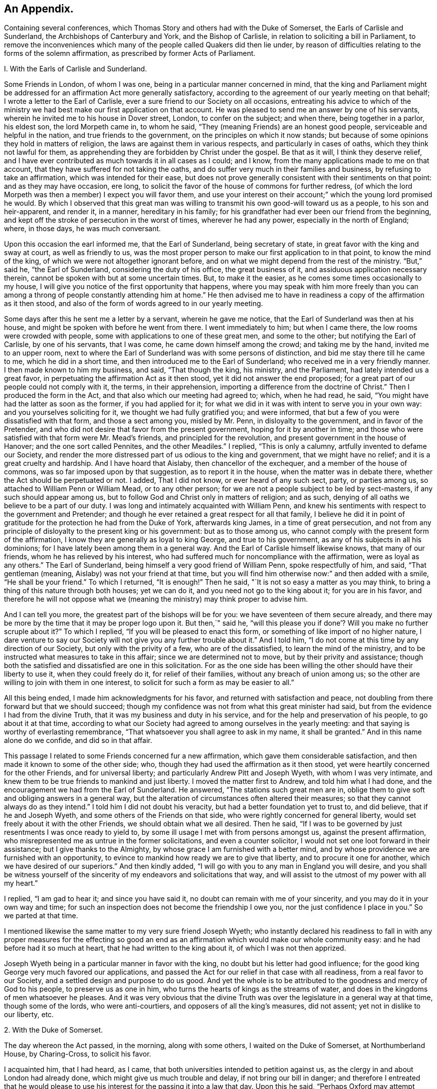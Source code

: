 == An Appendix.

Containing several conferences,
which Thomas Story and others had with the Duke of Somerset,
the Earls of Carlisle and Sunderland, the Archbishops of Canterbury and York,
and the Bishop of Carlisle, in relation to soliciting a bill in Parliament,
to remove the inconveniences which many of the people called Quakers did then lie under,
by reason of difficulties relating to the forms of the solemn affirmation,
as prescribed by former Acts of Parliament.


I+++.+++ With the Earls of Carlisle and Sunderland.

Some Friends in London, of whom I was one,
being in a particular manner concerned in mind,
that the king and Parliament might be addressed for an
affirmation Act more generally satisfactory,
according to the agreement of our yearly meeting on that behalf;
I wrote a letter to the Earl of Carlisle,
ever a sure friend to our Society on all occasions,
entreating his advice to which of the ministry we had
best make our first application on that account.
He was pleased to send me an answer by one of his servants,
wherein he invited me to his house in Dover street, London, to confer on the subject;
and when there, being together in a parlor, his eldest son, the lord Morpeth came in,
to whom he said, "`They (meaning Friends) are an honest good people,
serviceable and helpful in the nation, and true friends to the government,
on the principles on which it now stands;
but because of some opinions they hold in matters of religion,
the laws are against them in various respects, and particularly in cases of oaths,
which they think not lawful for them,
as apprehending they are forbidden by Christ under the gospel.
Be that as it will, I think they deserve relief,
and I have ever contributed as much towards it in all cases as I could; and I know,
from the many applications made to me on that account,
that they have suffered for not taking the oaths,
and do suffer very much in their families and business,
by refusing to take an affirmation, which was intended for their ease,
but does not prove generally consistent with their sentiments on that point:
and as they may have occasion, ere long,
to solicit the favor of the house of commons for further redress,
(of which the lord Morpeth was then a member) I expect you will favor them,
and use your interest on their account;`" which the young lord promised he would.
By which I observed that this great man was willing to
transmit his own good-will toward us as a people,
to his son and heir-apparent, and render it, in a manner, hereditary in his family;
for his grandfather had ever been our friend from the beginning,
and kept off the stroke of persecution in the worst of times, wherever he had any power,
especially in the north of England; where, in those days, he was much conversant.

Upon this occasion the earl informed me, that the Earl of Sunderland,
being secretary of state, in great favor with the king and sway at court,
as well as friendly to us,
was the most proper person to make our first application to in that point,
to know the mind of the king, of which we were not altogether ignorant before,
and on what we might depend from the rest of the ministry.
"`But,`" said he, "`the Earl of Sunderland, considering the duty of his office,
the great business of it, and assiduous application necessary therein,
cannot be spoken with but at some uncertain times.
But, to make it the easier, as he comes some times occasionally to my house,
I will give you notice of the first opportunity that happens,
where you may speak with him more freely than you can among a
throng of people constantly attending him at home.`"
He then advised me to have in readiness a copy of the affirmation as it then stood,
and also of the form of words agreed to in our yearly meeting.

Some days after this he sent me a letter by a servant, wherein he gave me notice,
that the Earl of Sunderland was then at his house,
and might be spoken with before he went from there.
I went immediately to him; but when I came there, the low rooms were crowded with people,
some with applications to one of these great men, and some to the other;
but notifying the Earl of Carlisle, by one of his servants, that I was come,
he came down himself among the crowd; and taking me by the hand,
invited me to an upper room,
next to where the Earl of Sunderland was with some persons of distinction,
and bid me stay there till he came to me, which he did in a short time,
and then introduced me to the Earl of Sunderland;
who received me in a very friendly manner.
I then made known to him my business, and said, "`That though the king, his ministry,
and the Parliament, had lately intended us a great favor,
in perpetuating the affirmation Act as it then stood,
yet it did not answer the end proposed;
for a great part of our people could not comply with it, the terms,
in their apprehension, importing a difference from the doctrine of Christ.`"
Then I produced the form in the Act, and that also which our meeting had agreed to;
which, when he had read, he said, "`You might have had the latter as soon as the former,
if you had applied for it;
for what we did in it was with intent to serve you in your own way:
and you yourselves soliciting for it, we thought we had fully gratified you;
and were informed, that but a few of you were dissatisfied with that form,
and those a sect among you, misled by Mr. Penn, in disloyalty to the government,
and in favor of the Pretender,
and who did not desire that favor from the present government,
hoping for it by another in time;
and those who were satisfied with that form were Mr. Mead`'s friends,
and principled for the revolution, and present government in the house of Hanover;
and the one sort called Pennites, and the other Meadiles.`"
I replied, "`This is only a calumny, artfully invented to defame our Society,
and render the more distressed part of us odious to the king and government,
that we might have no relief; and it is a great cruelty and hardship.
And I have hoard that Aislaby, then chancellor of the exchequer,
and a member of the house of commons, was so far imposed upon by that suggestion,
as to report it in the house, when the matter was in debate there,
whether the Act should be perpetuated or not.
I added, That I did not know, or ever heard of any such sect, party, or parties among us,
so attached to William Penn or William Mead, or to any other person;
for we are not a people subject to be led by sect-masters,
if any such should appear among us,
but to follow God and Christ only in matters of religion; and as such,
denying of all oaths we believe to be a part of our duty.
I was long and intimately acquainted with William Penn,
and knew his sentiments with respect to the government and Pretender;
and though he ever retained a great respect for all that family,
I believe he did it in point of gratitude for
the protection he had from the Duke of York,
afterwards king James, in a time of great persecution,
and not from any principle of disloyalty to the present king or his government:
but as to those among us, who cannot comply with the present form of the affirmation,
I know they are generally as loyal to king George, and true to his government,
as any of his subjects in all his dominions;
for I have lately been among them in a general way.
And the Earl of Carlisle himself likewise knows, that many of our friends,
whom he has relieved by his interest,
who had suffered much for noncompliance with the affirmation,
were as loyal as any others.`"
The Earl of Sunderland, being himself a very good friend of William Penn,
spoke respectfully of him, and said, "`That gentleman (meaning,
Aislaby) was not your friend at that time,
but you will find him otherwise now:`" and then added with a smile,
"`He shall be your friend.`"
To which I returned, "`It is enough!`"
Then he said, "`It is not so easy a matter as you may think,
to bring a thing of this nature through both houses; yet we can do it,
and you need not go to the king about it; for you are in his favor,
and therefore he will not oppose what we (meaning the
ministry) may think proper to advise him.

And I can tell you more, the greatest part of the bishops will be for you:
we have seventeen of them secure already,
and there may be more by the time that it may be proper logo upon it.
But then,`" said he,
"`will this please you if done`'? Will you make no further scruple about it?`"
To which I replied, "`If you will be pleased to enact this form,
or something of like import of no higher nature,
I dare venture to say our Society will not give you any further trouble about it.`"
And I told him, "`I do not come at this time by any direction of our Society,
but only with the privity of a few, who are of the dissatisfied,
to learn the mind of the ministry,
and to be instructed what measures to take in this affair;
since we are determined not to move, but by their privity and assistance;
though both the satisfied and dissatisfied are one in this solicitation.
For as the one side has been willing the other should have their liberty to use it,
when they could freely do it, for relief of their families,
without any breach of union among us;
so the other are willing to join with them in one interest,
to solicit for such a form as may be easier to all.`"

All this being ended, I made him acknowledgments for his favor,
and returned with satisfaction and peace,
not doubling from there forward but that we should succeed;
though my confidence was not from what this great minister had said,
but from the evidence I had from the divine Truth,
that it was my business and duty in his service,
and for the help and preservation of his people, to go about it at that time,
according to what our Society had agreed to among ourselves in the yearly meeting:
and that saying is worthy of everlasting remembrance,
"`That whatsoever you shall agree to ask in my name, it shall be granted.`"
And in this name alone do we confide, and did so in that affair.

This passage I related to some Friends concerned fur a new affirmation,
which gave them considerable satisfaction,
and then made it known to some of the other side; who,
though they had used the affirmation as it then stood,
yet were heartily concerned for the other Friends, and for universal liberty;
and particularly Andrew Pitt and Joseph Wyeth, with whom I was very intimate,
and knew them to be true friends to mankind and just liberty.
I moved the matter first to Andrew, and told him what I had done,
and the encouragement we had from the Earl of Sunderland.
He answered, "`The stations such great men are in,
oblige them to give soft and obliging answers in a general way,
but the alteration of circumstances often altered their measures;
so that they cannot always do as they intend.`"
I told him I did not doubt his veracity, but had a better foundation yet to trust to,
and did believe, that if he and Joseph Wyeth,
and some others of the Friends on that side,
who were rightly concerned for general liberty,
would set freely about it with the other Friends, we should obtain what we all desired.
Then he said, "`If I was to be governed by just resentments I was once ready to yield to,
by some ill usage I met with from persons amongst us, against the present affirmation,
who misrepresented me as untrue in the former solicitations,
and even a counter solicitor, I would not set one loot forward in their assistance;
but I give thanks to the Almighty, by whose grace I am furnished with a better mind,
and by whose providence we are furnished with an opportunity,
to evince to mankind how ready we are to give that liberty,
and to procure it one for another, which we have desired of our superiors.`"
And then kindly added, "`I will go with you to any man in England you will desire,
and you shall be witness yourself of the sincerity of
my endeavors and solicitations that way,
and will assist to the utmost of my power with all my heart.`"

I replied, "`I am gad to hear it; and since you have said it,
no doubt can remain with me of your sincerity,
and you may do it in your own way and time;
for such an inspection does not become the friendship I owe you,
nor the just confidence I place in you.`"
So we parted at that time.

I mentioned likewise the same matter to my very sure friend Joseph Wyeth;
who instantly declared his readiness to fall in with any
proper measures for the effecting so good an end as an
affirmation which would make our whole community easy:
and he had before had it so much at heart, that he had written to the king about it,
of which I was not then apprized.

Joseph Wyeth being in a particular manner in favor with the king,
no doubt but his letter had good influence;
for the good king George very much favored our applications,
and passed the Act for our relief in that case with all readiness,
from a real favor to our Society, and a settled design and purpose to do us good.
And yet the whole is to be attributed to the goodness and mercy of God to his people,
to preserve us as one in him, who turns the hearts of kings as the streams of water,
and does in the kingdoms of men whatsoever he pleases.
And it was very obvious that the divine Truth was over
the legislature in a general way at that time,
though some of the lords, who were anti-courtiers,
and opposers of all the king`'s measures, did not assent;
yet not in dislike to our liberty, etc.


2+++.+++ With the Duke of Somerset.

The day whereon the Act passed, in the morning, along with some others,
I waited on the Duke of Somerset, at Northumberland House, by Charing-Cross,
to solicit his favor.

I acquainted him, that I had heard, as I came,
that both universities intended to petition against us,
as the clergy in and about London had already done,
which might give us much trouble and delay, if not bring our bill in danger;
and therefore I entreated that he would please to use
his interest for the passing it into a law that day.
Upon this he said, "`Perhaps Oxford may attempt something that way,
being influenced by the bishops of York, Chester, Rochester, and the rest of that sort;
but if they should, they are obnoxious, and will not be heard: and as to Cambridge,
they have done nothing, and I being their head,
(He was Chancellor to the University)  they can do nothing without me;
and to make you easy, they shall not do anything against you in this concern.`"
And then he said, "`There are a company of fellows, calling themselves the clergy,
in and about the city of London, who have sent in a petition,
wherein they pretend to blame both houses of Parliament for encouraging a sect,
which they rank with Jews, Turks, and other infidels;
as if we were to be imposed upon by them, and receive their dictates,
or knew not what we had to do without their directions.
And besides, we do not know who they are;
for there are above five hundred of the clergy in and about London,
and we find only forty-one names to their petition, and these very obscure.
Where is their Sherlock, their Waterland, or any of note amongst them?
Do these fellows see any corn growing in the streets of London,
that they should meddle in this case!`"

Then I informed the duke, that I had also heard that morning,
that many of the petitioners were three-penny curates, and unbeneficed.

The duke asked, "`What are they?`"
I replied.
That I had been informed they were poor clergymen, without benefices,
and had but few friends, and perhaps some of them Non-jurors, who hang on about the town,
looking for preferment; and being very indigent,
say prayers for the richer sort for three pence a time, which is paid,
two pence in farthings, and a dish of coffee.

This first occasioned the duke to smile,
and afterward drew from him some warm expressions of resentment,
that the poorer sort should live so abjectly, while the rich were so high;
but most of all,
that the rich should set so low a price upon the services of their poor brethren,
who did the work: and then he added,
"`We (meaning the legislature) know how to apply a remedy, and relieve them;
it is but to take off the pluralities, and make more equal distribution,
and then these poor fellows may be better provided for, and live.`"
Finding the duke in a temper to bear it at that time, for he was a great man,
and naturally of a very high spirit, but good sense, I replied.
That the pluralities had, for many ages,
been complained of as a very unreasonable thing in the church of Rome,
where it first began,
long before the time of the reformation of the national church of England;
and I have read a sermon of a good old reformer on that subject, one Bernard Gilpin,
who composed it in Edward VI.`'s time, with design to have preached it before that prince;
but his opponents contrived some means to procure the king`'s absence at the time;
yet the sermon was preached, inveighing heavily against pluralities as a great abuse.
Where then can the obstruction lie, that it is not reformed at this day?
To this he made no reply, but said, "`I am ready to go to the House,
where I would not have gone this day, but only to serve you.`"
That day, before noon, the Act was passed as now it is; for which we were thankful,
first to the Lord for his great goodness, in inclining the heart of the king,
and those of both Houses, so much to favor us; and next to them likewise,
as instruments in his hand of so good a work, and so great an ease and help to us.


3+++.+++ With the bishops of Canterbury, York, and Carlisle, separately.

John Fallowfield, myself, and one more, going to Lambeth,
to solicit the concurrence of William Wake, then archbishop of Canterbury, with us,
in our endeavors with the king and Parliament to
procure an affirmation instead of an oath,
in terms less exceptionable than that then in force,
the bishop gave us a courteous and friendly reception;
and when we had told him our business, and exhibited our request, he, in a solemn manner,
expressed himself thus: "`Because of oaths the land mourns;
and it is shocking to observe with what levity and insensibility oaths are
administered and taken in this nation I i am for liberty of conscience,
where that is truly the case,
and could wish there were not any form of words
of any higher nature than you now solicit for,
to be used in this land in any case whatever; but if we should grant it to you only,
I fear the people would resent it, and blame us.`"
To this I answered,
"`That if he and the clergy would heartily concur in soliciting for
the establishment of such a form as we now desired,
I did believe our people would readily exert their utmost endeavors that way.`"

Then said the bishop, "`Put the case,
that any controversy should arise between any of the clergy and any of your people,
concerning what we call our dues, do not you think it were reasonable,
that we and our evidences should be admitted in the
controversy to the same form of words as you?`"

John Fallowfield answered, "`That he thought that could not be reasonable,
unless they had the same way of thinking as we,
and did believe themselves under the same obligation to
speak truth in evidence without an oath,
as with one, as we do; for lying and false witness are breaches of the commands of God,
and mortal sins as well as perjury.
And if your people, or such of them as might be called to witness,
should happen to think otherwise,
or that they were not so strictly lied up by such a form of words as by an oath,
they might equivocate, or venture to falsify; so that we could not have equal security.`"
The bishop very moderately took this answer, and made no reply.

Then I took the occasion to say to the bishop,
"`That notwithstanding the lenity of the government,
and the provision the legislature had made,
for the more easy and less destructive way of
recovery of what the clergy called their dues,
yet many of the inferior sort still continue to
take the most chargeable and ruinous methods,
in the courts of exchequer and chancery;
whereby many families were greatly distressed and reduced, if not ruined:
which did not only greatly oppress our friends,
but fixed an ill character and odium upon the clergy themselves in general.
For there is not a man so poor, if he is honest and a good man,
but that he is loved and respected by his neighbors;
and when such are oppressed by any of the clergy, though by a law, mankind,
who observe it,
are not always so just as to place the odium upon the single and immediate oppressor,
but rather to apply it to the whole body, and say.
See the clergy, who pretend to teach religion, how uncharitable, how covetous,
how cruel they are: here is a poor honest man and his family ruined for a trifle.
Now, considering the station and authority you bears in the national church,
if you would be pleased to advise them to greater moderation,
it might be helpful to many,
and prevent the odium which really militates against themselves,
as well as oppresses us.`"

The bishop being a mild tempered man, did not at all take this freedom amiss,
but replied,
"`That he had not that authority over the inferior clergy that we might think; for,
said he, they have the law on their side, and they know it,
and their highest regard is to their own interest;
and you have more authority among your people,
by your excommunications in your monthly and quarterly meetings, etc.,
than I have in the church by all the laws of the nation, ecclesiastical and civil.
I call it excommunication, you will not take that word amiss,
that is our way of expressing it.`"

I answered, "`That we did not lake any exceptions at the word; it was very significant,
and expressive of the thing;
only we think excommunication ought not to reach so far as they extended it;
it should not extend to men`'s liberty, property, or persons.
What we mean by excommunication is this:
when anyone among us goes into any immoral practices or acts,
and after due admonition persists in anything
contrary to the Christian faith and religion,
as we understand it, we deny such a one Christian communion,
or to be a member of our Society, until he repent, and by better conduct,
give ample proof of his reformation and sincerity.
And when such a delinquent is become a true penitent,
and desires to be reconciled to the body,
we apprehend it is as much the duty of the Society to receive him when so stated,
as before to bear witness against him, and deny, or excommunicate him.`"
The bishop made no reply to this; but only said, "`It is immoral in anyone,
of any society, to break or reject the rules and orders of the society he belongs to,
or makes profession with; I say, such persons are in)moral,
and are not fit for any communion.`"

Speaking of the maintenance of the clergy, and their insisting on the law only for it,
he said, "`As to the right of our maintenance as ministers, whether of divine right,
or by the laws only, we are divided in our sentiments on that point.
There are about fourteen thousand of the clergy in this nation,
(as I remember he said) and I do not know on
which side of the question the majority may be.
But for my own part, for me to think I have this house,
(lifting up his hand towards the ceiling) or my bishoprick, by divine right,
there is nothing in it; only,
as these are advantages annexed to an office by the laws of the land,
which office I enjoy by the favor of the prince, so I receive and hold it,
and no otherwise.`"
This I deemed a frank and honest confession, and could not but respect him for it.

Again,
upon my mentioning the severity and envy of some of the inferior clergy against us,
he granted, "`That these things brought an odium upon themselves,
and wrought against them; and added,
that he was against persecution in any degree or form;
and that if he was incumbent in any parish,
he would never sue any of our friends for his dues.`"
And then related to us the following passage: "`That a clergyman of his acquaintance,
having a presentation offered him to a church in London,
a friend of his would have dissuaded him from accepting it, because, said he,
there are many Quakers in the parish,
and you must either loose a great part of your dues,
or be perpetually at law and trouble about them,
which is not agreeable to your temper and quietude.
But, said the bishop, the gentleman replied,
that notwithstanding the number of Quakers in the parish, I will accept it,
and accordingly did; and being gentle and neighborly among them,
and never suing any of them, they took it so well,
that they generally made up his dues some other way,
and they lived very peaceably together.`"

To this I replied,
"`That it being matter of conscience in all of us that are true to our principles,
we could not justify any of our friends in taking any bye-ways
or equivocal methods to elude our profession in that case;
for whatsoever any man professes as any part or incident of the Christian religion,
he ought to be sincere therein;
and it were more manly and Christian to act openly as one is inwardly persuaded,
than to profess one thing openly, and act another contrary in secret;
for that is hypocrisy, and we would not have one such among us.

Then I related to the bishop how far we think any society of Christians may
and ought to contribute to the necessary charge of a gospel ministry,
and how that matter stands among us at this day.
"`That we believe the true gospel ministry and Christian religion comes not by tradition,
imitation, or succession, as from the apostles and primitives,
but immediately from Christ himself; who, according to his promise,
has ever been with his church, and ever will be, to the end of the world,
as a fountain of life and salvation unto her.
That he only has right and power to call, sanctify, and qualify,
whomsoever he pleases as ministers and officers in his congregation,
or amongst his people; which is of his own seeking, congregating, baptizing, and saving,
by the revelation, operation, and agency of his Holy Spirit.
And we observe that now, as in times past,
he takes the weak things of this world whereby to overpower the strong,
and foolish whereby to confound the wisdom of the wise,
that no flesh may boast before him.
And when at any time we are sitting together in silence, as we usually do,
waiting upon the Almighty for the influence of his Holy Spirit, that we may be comforted,
refreshed, and edified thereby,
if anyone has his understanding enlightened thereby into any edifying matter,
and moved and enabled to speak, the rest have proper qualifications, by the same Spirit,
to discern and judge, both of the soundness of his speech and mailer,
and also of the spirit and fountain from which his ministry does arise;
and if from the Holy Spirit of Christ, who is Truth,
it has acceptance with the congregation, and though but in a few words,
it is comfortable and edifying; for as the palate tastes meats, so the ear,
or discerning faculties, of an illuminated, sanctified mind, distinguishes words,
and the fountain from which they spring.
And such a person thus appearing, may so appear at another time,
and be enlarged in word and in power, and so on gradually,
till he has given proof of his ministry to his friends and brethren, among whom,
in the neighborhood, he has been exercised therein,
until he becomes a workman in the gospel, in some good degree fitted for the service;
and then it may so happen, as often it does,
that this person is moved or called by the Word of God,
to travel in this service in some other places remote from his habitation,
which will take him off from his business whereby he maintains himself,
his wife and family; suppose him to be a cobbler of old shoes, a patcher of old clothes,
or the meanest mechanic that can be named, poor,
and not able to fit himself with common necessaries for his journey, he lacks a horse,
though some only walk, clothing and the like;
in such a case the Friends of the meeting to which he belongs provide all such things,
and furnish him.
And if in that service he is so long from home, as that his horse fails,
and his clothes wear out, and necessaries are lacking unto him,
then the Friends where he travels, where his service is acceptable,
take care to furnish him till he returns to his family and business.
And in the time of his absence from them,
some Friend or Friends of the neighborhood visit his family, advise in his business,
and charitably promote it till he return.
But as to any other temporal advantages, or selfish motive of reward for such service,
there is no such thing among us.
For if our ministers should have the least view that way, and insisted upon it,
or our people were willing to gratify that desire,
we should then conclude we were gone off from
the true foundation of Christ and his apostles,
and become apostates.
But though our principles allow such assistance to our ministers as I have related;
yet I have not known any instance, save one, of any such help: for,
by the good providence of God,
our ministers have generally sufficient of their own to
support the charge of their travels in that service,
and are unwilling that the gospel should be chargeable to any;
only as their ministry makes way where they come,
their company is acceptable to their friends,
who afford them to eat and drink and lodge with them for a night or two, more or less,
as there may be occasion; which being freely given, and freely received,
w-e think is like unto the primitives, under the immediate conduct of the same Lord,
our Savior and director.`"

The bishop heard all these things with patience and candor,
not showing the least dislike to any part of what passed among us; and being ended,
he said, a little pleasantly, "`Then you are like Paul and Barnabas,
and we are like Silas and Timothy; you travel abroad to propagate the faith of Christ,
and we remain at home, taking care of things there.`"
And though it was on the second-day, when usually visited by his clergy,
he staid with us alone till about the middle of the day, and at our departure said,
"`Gentlemen, let us, in our several stations, endeavor to promote universal love,
good-will and charity amongst mankind;
and I pray God bless you and prosper you in your undertakings;
for we ought to pray for one another, and desire the best things one for another.`"
And so we departed in peace and satisfaction.


4+++.+++ With the Bishop of York, sir William Dawes, Bart.

Going to the Bishop of York to solicit his favor and concurrence in the House of Lords,
for altering the terms of our solemn affirmation,
as they then stood in the Acts of Parliament relating thereto,
being such as the body of our friends disliked, and could not comply with,
the bishop upon that occasion said,
"`I am for liberty of conscience where that is truly the case.
But there is a sort of people in this nation,
who dissent from the church on the pretense of conscience,
and yet can occasionally seek for offices and places of profit in the government;
(meaning the Presbyterians and their other sectaries) I cannot call this conscience,
but humor.`"
I replied, "`I am of the same mind: but that is not our case;
for we want no places or offices in the government,
but an exemption from such laws as tend to obstruct us
in our duty and service to the Almighty,
in such manner as we are in truth and sincerity
persuaded in our consciences we ought to worship,
fear, serve, and obey him, without any view to any other interest.`"

Then said the bishop, "`The words of the affirmation as it now is, are a solemn oath,
and so we (meaning the clergy) always, from the beginning, have understood them.`"
I replied, "`I know you have: for Dr. Tillotson, when dean of Paul`'s,
being required to preach a sermon before the
judges of the assize at Kingston upon Thames,
took his text in these words, '`Men verily swear by the greater, and an oath is, to them,
an end of all strife;`' from which he raised a discourse, intending therein to prove,
that oaths in judicature were not only lawful, but necessary under the gospel,
as well as under the law.
In which discourse he defines an oath in these words, or to this effect:
'`An oath is a solemn appeal to God, as a witness of the truth of what we say.`'
Which sermon being printed before we applied to the legislature for relief against oaths,
and '`the reasoning therein supposed to be strong in support of judicial swearing,
that Parliament would not grant us any relief in any other
terms but in the words of the doctor`'s definition of an oath,
a little improved.
For whereas he says in his sermon.
An oath is a solemn appeal to God as a witness of the truth, etc.,
the Parliament added the word Almighty to the word God,
setting forth the Supreme Being in his highest attribute as a witness
in the most trivial cases occurring among the children of men,
while a mortal sits as judge in the cause.
And whereas,
the particle a might denote the most High as a
witness only on the level with other witnesses,
the Parliament wisely and more reverently changed the
particle a to the more proper words the witness.,
by way of super-eminence, as justly due.
For where the God of Truth is witness, there needs no other; and to suppose there does,
is derogatory to his divine majesty, and blasphemous:
of which many of our people were aware, and therefore shunned it, and could not comply;
though some others not so well apprized of the nature of an oath, did use it:
but we as a body of people, never agreed to it; for our yearly meeting,
which represents us and our principles in the most collective and general manner,
has always agreed to solicit the government for a more proper form,
when it might please God to incline their hearts to so much goodness;
and we hoping this is the time, have proposed the form now before the House.`"
The bishop replied, "`That he was not our enemy,
but could not stay at that time to see or hear any more on that subject,
being under an appointment about some business;`" and so we parted.

Some days after this I went to him again, accompanied only by John Irwin.
The bishop was alone, and received us very courteously,
and we renewed our applications to him on the same account;
and then the bishop was more plain with us, and said,
"`That he could not be for us on that account:
for though he did believe that the words of the affirmation, as they then stood,
were as solemn an oath as could be invented by the wit of man,
he understood our friends had generally complied
with them on every pinching or needful occasion,
as he had been informed by persons of unquestionable credit,
who had been exercised in the court of chancery.
He added,
That if there were any considerable number of us who conscientiously scrupled the words,
it ought to be duly considered by the House, and relief granted;
but to alter the laws for a very few, could hardly comport with prudence,
since the Parliament would greatly incur the censure of
the people of the nation if they should do it:
and added,
that he could not see any reason why such of us as took the
affirmation should be exempted from the common oaths of the nation.`"
By which I perceived he and they would have divided us if they could.

To this I replied,
"`That since the bishop himself understood the
words in the present Act to be a solemn oath,
I hoped he could not blame us, since it was a matter of conscience,
to which he was a professed friend, if sincere to our principles, though but a few,
that we made application for a form of a milder nature,
in which nothing like an oath was contained.
But as to the numbers on either side of the question among us the petitioners,
the proceedings against us in chancery, or any other courts, could not determine;
for few, in comparison of the body of our people, are prosecuted there:
and as there may be some who comply,
as not believing the words in the law to amount to an oath,
there are others also who have been prosecuted therein, who have so far scrupled them,
as rather to suffer the hard measures of the law than comply with that form.`"

Then said John Irwin, "`The bishop is misinformed in this point;
for I live in the north of England,
and know that there are very few of our friends in all these parts
who comply with the terms of the present affirmation on any account,
but generally suffer the force of the laws rather than
yield to a thing contrary to conscience.
And I have likewise, not long ago,
travelled through most parts of the west and south of this nation;
and upon a general observation, find,
that the greatest part of our friends every where are averse to the present affirmation,
and decline to use it as much as they can.`"

This I confirmed by adding, "`That I also had, for some years past,
travelled through most parts of the world where our people are, and observed,
that they are generally principled against the form of the present affirmation;
and this endeavor for further ease and liberty of conscience in the case,
is by consent and direction of our whole body,
represented in our yearly meeting here in London,
and not by any particular party or side only: so that I hope your objection, as to a few,
is fully answered.
And if there were but a few in a nation under that circumstance,
charity ought not to be withheld for that reason,
since the '`eyes of the Lord are upon the righteous,
and his ears are open to their cry.`'`"

And as the bishop had asserted,
"`That the words of the former affirmation were a solemn oath,
and wished that all the judicial oaths of the nation
were in that form,`" and that party seemed to intend it,
and thereby elude our testimony against swearing,
it gradually drew the question into our discourse.
Whether Christ, in his doctrine, had prohibited all swearing;
they commonly alleging he only forbade profane swearing in conversation,
but not swearing in evidence?
I assumed the affirmative,
"`That the Lord Christ has abolished all oaths out of his church;
and alleged for proof the fifth chapter of Matthew, where he says,
'`Except your righteousness shall exceed the righteousness of the scribes and pharisees,
you shall in no case enter the kingdom of heaven.`'
And then, in several points, he sets forth what their righteousness did amount to,
namely: '`You have heard it was said by them of old time.
You shall not commit adultery; but I say unto you,
that whosoever looks on a woman to lust after her,
has committed adultery with her already in his heart.`'
Here, by taking away the cause, which is an unlawful desire in the heart,
he prevents the act, and makes it impossible, where there is no conception of desire;
for there begins the sin.
Again, '`You have heard it has been said by them of old time.
You shall love your neighbor, (or friend) and hate your enemy; but I say unto you,
love your enemies,`' etc.
Now where the heart is filled with the love of God,
in which Christ laid down his life for mankind, while yet enemies,
in which we can have love and compassion even for enemies, the cause of fighting,
and destroying one another as enemies, is taken away;
men are reconciled unto God through Christ, and one unto another in him; and so abiding,
cannot fight or destroy any more; as it is written,
'`They shall not hurt nor destroy in all my holy mountain, says the Lord.`'
Thus far in parables to introduce and illustrate the point in question;
and now home to that, '`You have heard it has been said by them of old time,
You shall not forswear yourself, but perform unto the Lord your oaths;
but I say unto you, swear not at all.`'
Here the Lord begins with oaths of the highest nature,
used under the law on the most solemn occasions; which, whosoever falsified,
were perjured: and where there is swearing there may be perjury;
but where there is no swearing, there can be no perjury; where the cause is taken away,
the effect will cease.
And as he all along advances the morality of the gospel above that of the law,
in all other instances, so in this also: for if he had only forbid profane swearing,
he had done no more than Moses had done in the point; where it is said,
'`You shall not take the name of the Lord your God in vain;`'
which command every one breaks in a most impious sense,
who swears in conversation.
The Lord having thus prohibited the once lawful oaths,
he proceeds to explain the tendency of their invented oaths,
which they used in conversation, and on small occasions,
the breach whereof they did not seem to think was perjury,
'`Neither shall you swear by heaven; for it is God`'s throne,
and he who swears by the throne of God, swears by him that sits thereon:
neither shall you swear by the earth;
for it is his footstool:`' and by parity of consequence,
he that swears by the footstool of God, swears by him whose footstool it is.
'`Neither shall you swear by Jerusalem; for it is the city of the great King:
nor by your head;
because you can not make one hair white or black:
'` both which result and terminate the same way;
such swear by the Lord, the King of kings,
whose name and temple were placed in Jerusalem in the time of the law; and the head,
as all the parts of man, being formed of the Lord, to swear thereby,
is to swear by his Maker.
Thus swearing by heaven, earth, Jerusalem, the altar, the gold thereon, the head,
or any creature, every oath, is forbidden in conversation, as well as judicial swearing;
'`but let your conversation (and communication) be yes, yes, no, no;
for whatsoever is more than these comes of evil;`' of the evil one, which is the devil.
Leave of Tlyinc, '`and every man speak truth to his neighbor;
and use no higher asseveration in your speech,
than redoubling your yes on solemn occasions; as by example of your Lord, '`verily,
verily.`'`"

The bishop heard me with patience; and which gave me some surprise,
he made no other reply than this, "`Your interpretation of that Scripture is just.`"
Then he said, "`I read your books: I have read Barclay: he is no contemptible author;
yet I think he might be answered in some points.`"

I replied, '`That any ingenious person reading the works of another,
with design to find fault, may find something, especially in a large performance,
that he may think amiss, or wrest to such an appearance as he would have it.
But every work should be examined with an impartial view,
by a mind not prejudiced or prepossessed, comparing one part with another,
till the true mind, intent, and meaning of the writer be discovered; and then,
if any real error appear, to confute it by obvious truth; which needs no gloss,
or color of sophistry:
but when an opponent subtly and willfully wrests the words of his antagonist,
and imposes a meaning thereon which the author did not intend, this opponent is a forger,
combating his own invention, militates against himself, and is felo de se in argument.`"
Upon this the bishop generously acknowledged,
"`That no man ought to oppose the works of another,
till he was fully master of the author`'s real sense,
and did at least believe it to be wrong or heterodox.`"

Then I said, "`That we had met with very hard usage in the House of Lords,
and particularly by the Bishop of Rochester (the same
that afterwards was banished for treasonable practices);
that at the same time when we, as a Christian people,
were addressing the legislature of our native country for liberty of conscience,
to serve God and our Lord Jesus Christ in the way we judge the most acceptable to him,
to be branded and accused in such a place and time, and on such an occasion,
as not being Christians, but compared, by him, with Jews, pagans,
and Mahometans! is very uncharitable, to say the least.`"

The bishop replied, "`I do not approve that usage of you;
but he explained himself to mean no more, than that you are not perfect Christians;
that is, in the way we initiate people into religion.`"

I answered, "`Then it remains for you to prove, that none can be perfect Christians,
unless initialed, at least, by you, or after your manner.`"
It being then near twelve o`'clock,
the bishop did not think proper to enter upon that subject.
And, as he had said in the sequel of this discourse, he had read our books,
I asked him "`if he had seen one styled, A Treatise of Oaths, written by William Penn?`"
he said "`he had not.`"
Then I said, "`We had abundance of votes collected there,
out of the writings of those you call fathers, on our side,
against swearing in any case or way.`"
To which he replied, "`That we ought not to depend upon numbers only,
but consider the weight also.`"
"`Granted,`" said I; "`but you have neither weight nor number, that ever I have heard of,
on your side; for all who wrote on that subject in the primitive church,
wrote against swearing, and not one in support of it under the gospel;
but that crept in gradually, with other errors,
as the church more and more degenerated into Jewish and
anti-christian practices in many instances.`"

Then this good tempered and affable bishop requested,
"`That if we had any books we valued more than others,
I would oblige him with a sight of them,
which I gave him some expectation of;`" and at parting, he took me by the hand,
as we passed out of the room in which we were, into another towards the door, and said,
"`I desire your prayers for me, as I also pray for you;
we ought all to pray one for another.`"
And so we parted in peace and good-will,
not the least word of warmth or a scornful look having appeared in all this conference.

I made inquiry after such of our books as I thought proper for him;
but he going soon after into his diocese of York, and I into Suffolk,
and across the country into the west in the service of Truth,
which look about seven months time,
I had no opportunity to see him till I returned to London,
and then went to his house in the Strand for that purpose;
but he not happening to be within,
and my concerns not allowing me another opportunity for some weeks,
in the mean time he was taken ill of the distemper whereof he died,
so that I did not see him any more: though his death,
through the respect I had conceived for his good qualities,
affected me with a friendly concern;
for he had as much of the gentleman as bishop in him,
and the former seemed rather predominant.

5+++.+++ With Dr. Bradford, Bishop of Carlisle.

Peter Fearon, an ancient minister, and John Irwin aforesaid, being Cumberland men,
went to solicit Dr. Bradford, then Bishop of Carlisle, in our favor,
concerning the affirmation aforesaid, and altering the terms;
on occasion whereof he entered into an argument
with them on the point of oaths under the gospel,
asserting as usual, That Christ did only forbid swearing in communication;
but how they managed the point I know not, because not present,
and do not remember they related to me the particulars:
but as they intended to make him another visit on the same account,
they desired my company on that occasion,
and provided the Treatise of Oaths aforesaid as a present to him.
And we went to him together, finding none with him but Sykes, a moderate clergyman,
the same that printed a sermon on these words of Christ,
'`My kingdom is not of this world,`' before Benjamin Hoadley, then Bishop of Bangor,
preached his on the same text, which made so much noise among themselves and the nation.
The bishop received us mildly and courteously,
ordering seats to be set for us near himself;
and having heard our application for his favor
concerning further ease by a new affirmation,
and returned us a moderate and favorable answer,
he began again upon the subject of oaths, endeavoring to persuade us to think,
that Christ only prohibited oaths in common conversation or communication:
in which Sykes likewise concurred.
But they grounding their opinion only upon the
word communication in our English translation,
and the other two Friends leaving the matter to me, I answered,
"`That if Christ did not prohibit all oaths in that doctrine,
he did not advance the morality and righteousness of
the gospel above that of the law in that point,
as in every other particular there mentioned, he certainly did;
and added ,That there is not a word in that text, which by any tolerable construction,
or by any propriety, can be rendered communication from the Greek original.
For the word is Aogou, the same used in the first of John, signifying word or speech;
which word is truth, signifying that the righteousness of the gospel,
abolishing oaths of all kinds,
requires mankind to speak the truth one to another in honesty and sincerity,
in all cases, as surely and certainly as they could upon oath.`"
And then desired the bishop to inspect his Greek Testament on that occasion,
which he readily did; and returning from his library,
confessed that the word there translated communication, was Aogou in the Greek,
and did not offer any further argument upon the subject.
Then I gave him the book, which the Friends had put into my hands,
telling him it was written on that subject, and desired him to peruse it at his leisure;
and so we left him in friendship and peace.

Some time after this, being at London, Walter Newbury and I went to the bishop again,
to request his favor in the House of Lords concerning the affirmation;
and he was come down to his hall, ready to take the air in his coach in the park,
but stopped when he saw us come in, and received us kindly, and presently said,
"`I have read your book, and will fetch it you.`"
I answered "`It was given him as a present, and desired it might be acceptable.`"
He thanked me, and immediately said,
"`That he believed that Christ and his apostles had forbid all oaths and swearing,
and that the time would come when there would
not be any such thing in the Christian world;
but added,
That the present state and circumstances of mankind could not bear such an exemption;
and said, you will own that some even among yourselves, in whom some immoralities appear,
are not fit for the liberty and exemption you request for your people.`"

I answered, "`That as mankind come into this world only in a natural state,
our children are as others in that respect;
and where not subject to the example and instructions given them, may,
and some of them do, degenerate into immoral practices of some sorts;
though our Society takes all practicable care to prevent it,
according to the stated rules among us, and by all Christian ways and means.
We pray for them, we example them, admonish, advise, exhort, reprove,
and rebuke them as need may require; and after all, if anyone among us persist in evil,
we proceed against such according to the rules of our Society,
finally to deny them as not of our communion; and that is all we do,
or think we ought to do, in such cases.
And though some particular persons among us may not, in their younger times,
come fully up in all things into the perfection of our profession;
yet we hope in the main, as a Christian Society, we do.
And though some among us do fall into things disagreeable to our profession;
yet bearing false witness being so great an evil, and so easily discovered,
we hope none among us would be guilty of it; but if any should,
let the penalty of perjury be fully inflicted upon him:
and therefore we are encouraged to make this application.
And since you are pleased to acknowledge your sentiments,
that Christ and his apostles by their doctrine have
prohibited all oaths and swearing of every kind,
there must be a time wherein it must be begun to
be put in practice by some certain person,
persons, or community.
A nation is not born in a day;
nor did the Lord Jesus himself call and convert all his disciples at once;
it was a gradual work, though in the hand of him by whom the worlds were made.
And as the Christian world, so called,
has suffered an exceeding great lapse and degeneracy from the doctrines, morality,
sanctity, and practice of Christ and his apostles, and the other early primitives;
so in the main they are more anti-christians than Christians.

The Almighty, who makes choice of the foolish things of this world,
whereby to confound the wisdom of the wise, the weak whereby to overcome the mighty,
and even things that are not, to bring to naught the things that are,
'`that no flesh may glory before him,`' has raised up and chosen us as a people,
in and by whom to begin this reformation in religion, in doctrine and practice;
not by human power, for that is against us, nor by the wisdom of this world,
of which we have little, or the learn, ing or acquirements thereof,
which we do not pursue;
but by the same grace through which our Lord Jesus Christ laid
down his life upon the cross for the redemption of mankind;
wherewith being mercifully favored of God,
and having believed through the operation thereof in our hearts,
we have hitherto suffered all things for his name`'s sake,
which has been permitted to be inflicted upon us by this and other nations,
where we have been raised up, or have come.
And we hope we have given Christian proof of our sincerity,
to the minds of all sober and thinking people,
that our religion is not some select notions of certain gospel truths,
but a real and practical thing;
wherein we are supported by the wisdom and power of God alone,
as witnesses for him on earth,
and to the redemption and salvation brought to pass for
us and in us through Jesus Christ our Lord.
And since you profess yourselves to be Christian bishops,
(for we applied to them all) and we apply to you for
relief where our consciences are yet oppressed by laws,
and where you, by your offices in the national church, have a share for the time being,
in the legislature, who, under the Almighty alone, can relieve us; if you will not,
in your stations, contribute what you may towards that relief,
at whose door will the oppression lie?`"
The bishop heard me with Christian patience, and said,
"`We (meaning the bishops and former Parliament)
did not grant the affirmation that now is,
under any other view, on our part, than as a solemn oath; for so we always understood it,
and we thought your people had acquiesced under it: but seeing it does not suit you,
I am for liberty for tender consciences, where that is the case.
I am your friend herein.`"
Then we returned him our hearty acknowledgments; upon which he took us by the hands,
and gave us his good wishes, and we departed in peace and satisfaction.
He was, after the banishment of Atterbury, Bishop of Rochester,
before mentioned in my conference with the Bishop of York, translated, as their term is,
into the See of Rochester.
